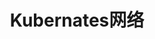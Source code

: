 #+TITLE: Kubernates网络
#+HTML_HEAD: <link rel="stylesheet" type="text/css" href="../../css/main.css" />
#+HTML_LINK_UP: ../architecture/architecture.html   
#+HTML_LINK_HOME: ../theory.html
#+OPTIONS: num:nil timestamp:nil ^:nil


